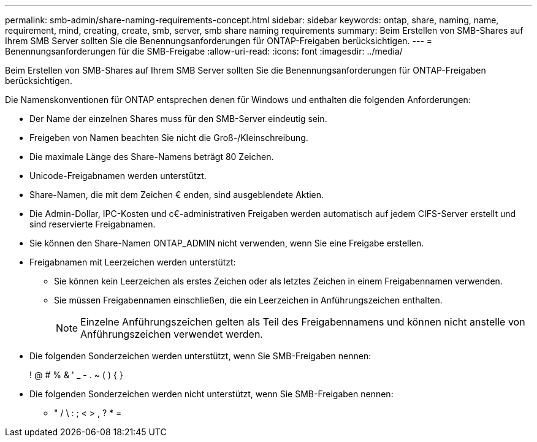 ---
permalink: smb-admin/share-naming-requirements-concept.html 
sidebar: sidebar 
keywords: ontap, share, naming, name, requirement, mind, creating, create, smb, server, smb share naming requirements 
summary: Beim Erstellen von SMB-Shares auf Ihrem SMB Server sollten Sie die Benennungsanforderungen für ONTAP-Freigaben berücksichtigen. 
---
= Benennungsanforderungen für die SMB-Freigabe
:allow-uri-read: 
:icons: font
:imagesdir: ../media/


[role="lead"]
Beim Erstellen von SMB-Shares auf Ihrem SMB Server sollten Sie die Benennungsanforderungen für ONTAP-Freigaben berücksichtigen.

Die Namenskonventionen für ONTAP entsprechen denen für Windows und enthalten die folgenden Anforderungen:

* Der Name der einzelnen Shares muss für den SMB-Server eindeutig sein.
* Freigeben von Namen beachten Sie nicht die Groß-/Kleinschreibung.
* Die maximale Länge des Share-Namens beträgt 80 Zeichen.
* Unicode-Freigabnamen werden unterstützt.
* Share-Namen, die mit dem Zeichen € enden, sind ausgeblendete Aktien.
* Die Admin-Dollar, IPC-Kosten und c€-administrativen Freigaben werden automatisch auf jedem CIFS-Server erstellt und sind reservierte Freigabnamen.
* Sie können den Share-Namen ONTAP_ADMIN nicht verwenden, wenn Sie eine Freigabe erstellen.
* Freigabnamen mit Leerzeichen werden unterstützt:
+
** Sie können kein Leerzeichen als erstes Zeichen oder als letztes Zeichen in einem Freigabennamen verwenden.
** Sie müssen Freigabennamen einschließen, die ein Leerzeichen in Anführungszeichen enthalten.
+
[NOTE]
====
Einzelne Anführungszeichen gelten als Teil des Freigabennamens und können nicht anstelle von Anführungszeichen verwendet werden.

====


* Die folgenden Sonderzeichen werden unterstützt, wenn Sie SMB-Freigaben nennen:
+
! @ # % & ' _ - . ~ ( ) { }

* Die folgenden Sonderzeichen werden nicht unterstützt, wenn Sie SMB-Freigaben nennen:
+
** " / \ : ; < > , ? * =



